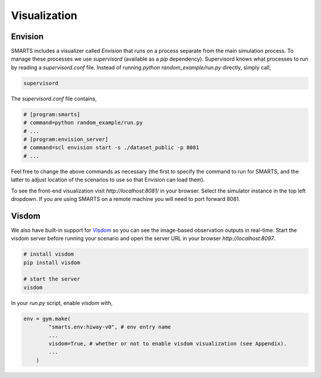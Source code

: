.. _visualization:

Visualization
=============

========
Envision
========

SMARTS includes a visualizer called *Envision* that runs on a process separate from the main simulation process. To manage these processes we use *supervisord* (available as a *pip* dependency). Supervisord knows what processes to run by reading a `supervisord.conf` file. Instead of running `python random_example/run.py` directly, simply call,

.. code-block:: bash

    supervisord

The `supervisord.conf` file contains,

.. code-block:: bash

    # [program:smarts]
    # command=python random_example/run.py
    # ...
    # [program:envision_server]
    # command=scl envision start -s ./dataset_public -p 8081
    # ...

Feel free to change the above commands as necessary (the first to specify the command to run for SMARTS, and the latter to adjust location of the scenarios to use so that Envision can load them).

To see the front-end visualization visit `http://localhost:8081/` in your browser. Select the simulator instance in the top left dropdown. If you are using SMARTS on a remote machine you will need to port forward 8081.

======
Visdom
======

We also have built-in support for `Visdom <https://github.com/facebookresearch/visdom>`_ so you can see the image-based observation outputs in real-time. Start the visdom server before running your scenario and open the server URL in your browser `http://localhost:8097`.

.. code-block:: bash

    # install visdom
    pip install visdom

    # start the server
    visdom

In your `run.py` script, enable `visdom` with,

.. code-block:: python

    env = gym.make(
            "smarts.env:hiway-v0", # env entry name
            ...
            visdom=True, # whether or not to enable visdom visualization (see Appendix).
            ...
        )
